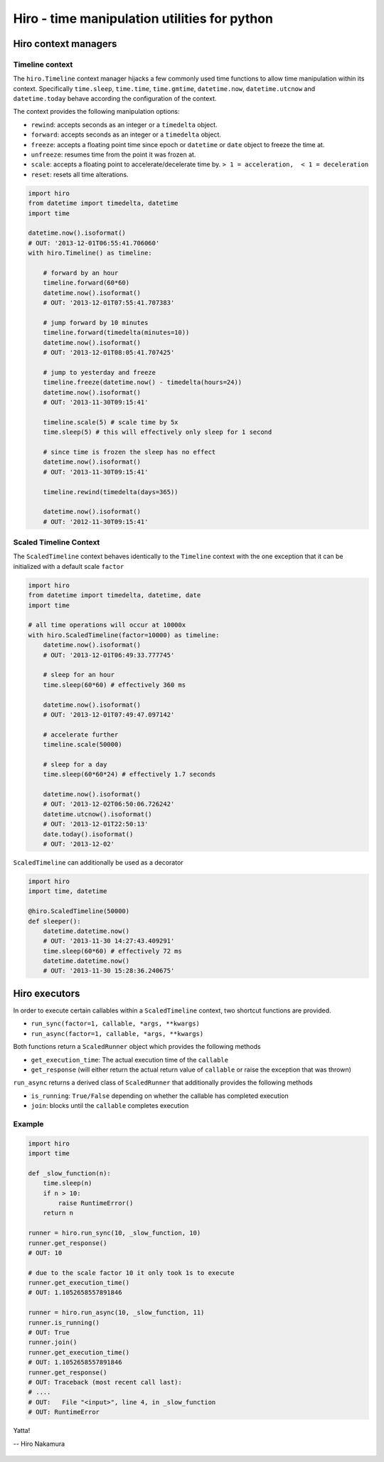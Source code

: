 *********************************************
Hiro - time manipulation utilities for python
*********************************************

.. image:: https://travis-ci.org/alisaifee/hiro.png?branch=master
    :target: https://travis-ci.org/alisaifee/hiro
.. image:: https://coveralls.io/repos/alisaifee/hiro/badge.png?branch=master
    :target: https://coveralls.io/r/alisaifee/hiro?branch=master

=====================
Hiro context managers
=====================


Timeline context
================
The ``hiro.Timeline`` context manager hijacks a few commonly used time functions
to allow time manipulation within its context. Specifically ``time.sleep``, ``time.time``,
``time.gmtime``, ``datetime.now``, ``datetime.utcnow`` and ``datetime.today`` behave according the configuration of the context.

The context provides the following manipulation options:

* ``rewind``: accepts seconds as an integer or a ``timedelta`` object.
* ``forward``: accepts seconds as an integer or a ``timedelta`` object.
* ``freeze``: accepts a floating point time since epoch or ``datetime`` or ``date`` object to freeze the time at.
* ``unfreeze``: resumes time from the point it was frozen at.
* ``scale``: accepts a floating point to accelerate/decelerate time by. ``> 1 = acceleration,  < 1 = deceleration``
* ``reset``: resets all time alterations.

.. code-block:: python

    import hiro
    from datetime import timedelta, datetime
    import time

    datetime.now().isoformat()
    # OUT: '2013-12-01T06:55:41.706060'
    with hiro.Timeline() as timeline:

        # forward by an hour
        timeline.forward(60*60)
        datetime.now().isoformat()
        # OUT: '2013-12-01T07:55:41.707383'

        # jump forward by 10 minutes
        timeline.forward(timedelta(minutes=10))
        datetime.now().isoformat()
        # OUT: '2013-12-01T08:05:41.707425'

        # jump to yesterday and freeze
        timeline.freeze(datetime.now() - timedelta(hours=24))
        datetime.now().isoformat()
        # OUT: '2013-11-30T09:15:41'

        timeline.scale(5) # scale time by 5x
        time.sleep(5) # this will effectively only sleep for 1 second

        # since time is frozen the sleep has no effect
        datetime.now().isoformat()
        # OUT: '2013-11-30T09:15:41'

        timeline.rewind(timedelta(days=365))

        datetime.now().isoformat()
        # OUT: '2012-11-30T09:15:41'

Scaled Timeline Context
=======================
The ``ScaledTimeline`` context behaves identically to the ``Timeline`` context
with the one exception that it can be initialized with a default scale ``factor``

.. code-block:: python

      import hiro
      from datetime import timedelta, datetime, date
      import time

      # all time operations will occur at 10000x
      with hiro.ScaledTimeline(factor=10000) as timeline:
          datetime.now().isoformat()
          # OUT: '2013-12-01T06:49:33.777745'

          # sleep for an hour
          time.sleep(60*60) # effectively 360 ms

          datetime.now().isoformat()
          # OUT: '2013-12-01T07:49:47.097142'

          # accelerate further
          timeline.scale(50000)

          # sleep for a day
          time.sleep(60*60*24) # effectively 1.7 seconds

          datetime.now().isoformat()
          # OUT: '2013-12-02T06:50:06.726242'
          datetime.utcnow().isoformat()
          # OUT: '2013-12-01T22:50:13'
          date.today().isoformat()
          # OUT: '2013-12-02'



``ScaledTimeline`` can additionally be used as a decorator

.. code-block:: python

    import hiro
    import time, datetime

    @hiro.ScaledTimeline(50000)
    def sleeper():
        datetime.datetime.now()
        # OUT: '2013-11-30 14:27:43.409291'
        time.sleep(60*60) # effectively 72 ms
        datetime.datetime.now()
        # OUT: '2013-11-30 15:28:36.240675'


==============
Hiro executors
==============

In order to execute certain callables within a ``ScaledTimeline`` context, two
shortcut functions are provided.

* ``run_sync(factor=1, callable, *args, **kwargs)``
* ``run_async(factor=1, callable, *args, **kwargs)``

Both functions return a ``ScaledRunner`` object which provides the following methods

* ``get_execution_time``: The actual execution time of the ``callable``
* ``get_response`` (will either return the actual return value of ``callable`` or raise the exception that was thrown)

``run_async`` returns a derived class of ``ScaledRunner`` that additionally provides the following methods

* ``is_running``: ``True/False`` depending on whether the callable has completed execution
* ``join``: blocks until the ``callable`` completes execution


Example
=======

.. code-block:: python


    import hiro
    import time

    def _slow_function(n):
        time.sleep(n)
        if n > 10:
            raise RuntimeError()
        return n

    runner = hiro.run_sync(10, _slow_function, 10)
    runner.get_response()
    # OUT: 10
    
    # due to the scale factor 10 it only took 1s to execute
    runner.get_execution_time()
    # OUT: 1.1052658557891846

    runner = hiro.run_async(10, _slow_function, 11)
    runner.is_running()
    # OUT: True
    runner.join()
    runner.get_execution_time()
    # OUT: 1.1052658557891846
    runner.get_response()
    # OUT: Traceback (most recent call last):
    # ....
    # OUT:   File "<input>", line 4, in _slow_function
    # OUT: RuntimeError



.. figure:: http://d2tq98mqfjyz2l.cloudfront.net/image_cache/1335749604395082.jpg
   :alt: Hiro Nakamura
   :align: center


   Yatta!

   -- Hiro Nakamura


